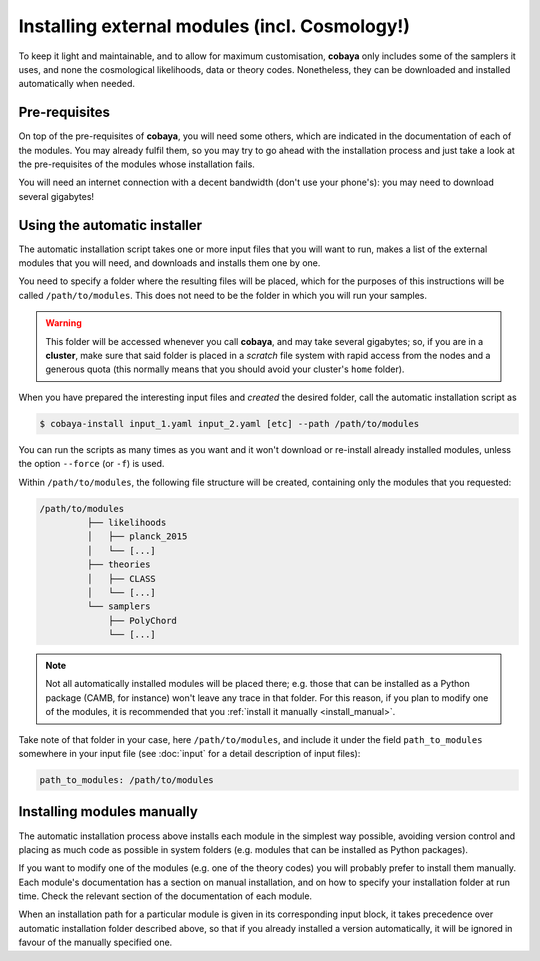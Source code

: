 Installing external modules (incl. Cosmology!)
==============================================

To keep it light and maintainable, and to allow for maximum customisation, **cobaya** only includes some of the samplers it uses, and none the cosmological likelihoods, data or theory codes. Nonetheless, they can be downloaded and installed automatically when needed.

.. _install_ext_pre:

Pre-requisites
--------------

On top of the pre-requisites of **cobaya**, you will need some others, which are indicated in the documentation of each of the modules. You may already fulfil them, so you may try to go ahead with the installation process and just take a look at the pre-requisites of the modules whose installation fails.

You will need an internet connection with a decent bandwidth (don't use your phone's): you may need to download several gigabytes!


.. _install_auto_and_directory_structure:

Using the automatic installer
-----------------------------

The automatic installation script takes one or more input files that you will want to run, makes a list of the external modules that you will need, and downloads and installs them one by one.

You need to specify a folder where the resulting files will be placed, which for the purposes of this instructions will be called ``/path/to/modules``. This does not need to be the folder in which you will run your samples.

.. warning::

   This folder will be accessed whenever you call **cobaya**, and may take several gigabytes; so, if you are in a **cluster**, make sure that said folder is placed in a *scratch* file system with rapid access from the nodes and a generous quota (this normally means that you should avoid your cluster's ``home`` folder).

When you have prepared the interesting input files and *created* the desired folder, call the automatic installation script as

.. code:: bash

   $ cobaya-install input_1.yaml input_2.yaml [etc] --path /path/to/modules


You can run the scripts as many times as you want and it won't download or re-install already installed modules, unless the option ``--force`` (or ``-f``) is used.

Within ``/path/to/modules``, the following file structure will be created, containing only the modules that you requested:

.. code-block:: bash

   /path/to/modules
            ├── likelihoods
            │   ├── planck_2015
            │   └── [...]
            ├── theories
            │   ├── CLASS
            │   └── [...]
            └── samplers
                ├── PolyChord
                └── [...]

.. note::

   Not all automatically installed modules will be placed there; e.g. those that can be installed as a Python package (CAMB, for instance) won't leave any trace in that folder. For this reason, if you plan to modify one of the modules, it is recommended that you :ref:`install it manually <install_manual>`.


Take note of that folder in your case, here ``/path/to/modules``, and include it under the field ``path_to_modules`` somewhere in your input file (see :doc:`input` for a detail description of input files):

.. code:: yaml

   path_to_modules: /path/to/modules


.. _install_manual:
   
Installing modules manually
---------------------------

The automatic installation process above installs each module in the simplest way possible, avoiding version control and placing as much code as possible in system folders (e.g. modules that can be installed as Python packages).

If you want to modify one of the modules (e.g. one of the theory codes) you will probably prefer to install them manually. Each module's documentation has a section on manual installation, and on how to specify your installation folder at run time. Check the relevant section of the documentation of each module.

When an installation path for a particular module is given in its corresponding input block, it takes precedence over automatic installation folder described above, so that if you already installed a version automatically, it will be ignored in favour of the manually specified one.
